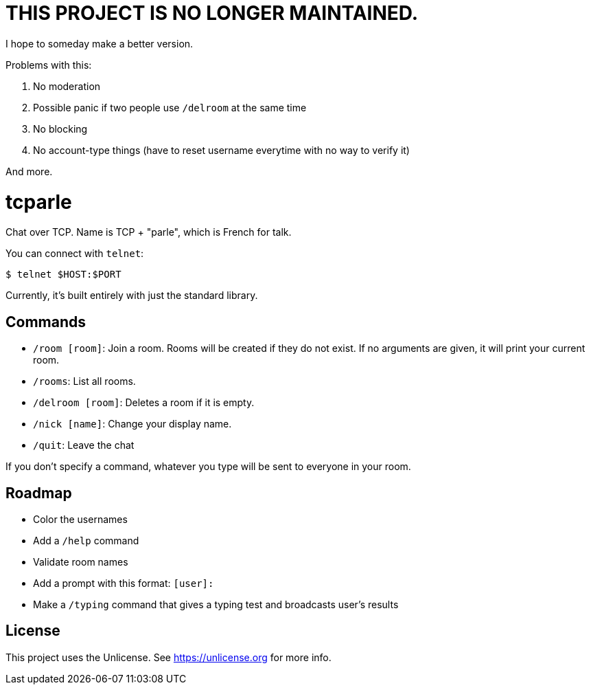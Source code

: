= THIS PROJECT IS NO LONGER MAINTAINED.

I hope to someday make a better version.

Problems with this:

. No moderation
. Possible panic if two people use `/delroom` at the same time
. No blocking
. No account-type things (have to reset username everytime with no way to verify it)

And more.

= tcparle

Chat over TCP. Name is TCP + "parle", which is French for talk.

You can connect with `telnet`:

[source,bash]
----
$ telnet $HOST:$PORT
----

Currently, it's built entirely with just the standard library.

== Commands

* `/room [room]`: Join a room. Rooms will be created if they do not exist. If
  no arguments are given, it will print your current room.
* `/rooms`: List all rooms.
* `/delroom [room]`: Deletes a room if it is empty.
* `/nick [name]`: Change your display name.
* `/quit`: Leave the chat

If you don't specify a command, whatever you type will be sent to everyone in
your room.

== Roadmap

* Color the usernames
* Add a `/help` command
* Validate room names
* Add a prompt with this format: `[user]:`
* Make a `/typing` command that gives a typing test and broadcasts user's
  results

== License

This project uses the Unlicense. See https://unlicense.org for more info.
